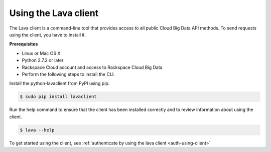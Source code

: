 .. _request-using-lava-client:

Using the Lava client
~~~~~~~~~~~~~~~~~~~~~~~~~~~~~~~~~~~~~~~~~~

The Lava client is a command-line tool that provides access to all public Cloud 
Big Data API methods. To send requests using the client, you have to install it. 

**Prerequisites**

- Linux or Mac OS X
- Python 2.7.2 or later
- Rackspace Cloud account and access to Rackspace Cloud Big Data
- Perform the following steps to install the CLI.

Install the python-lavaclient from PyPI using pip.

.. code::

	$ sudo pip install lavaclient
	
Run the help command to ensure that the client has been installed correctly and to review 
information about using the client.

.. code:: 

    $ lava --help

To get started using the client, see :ref:`authenticate by using the lava 
client <auth-using-client>`